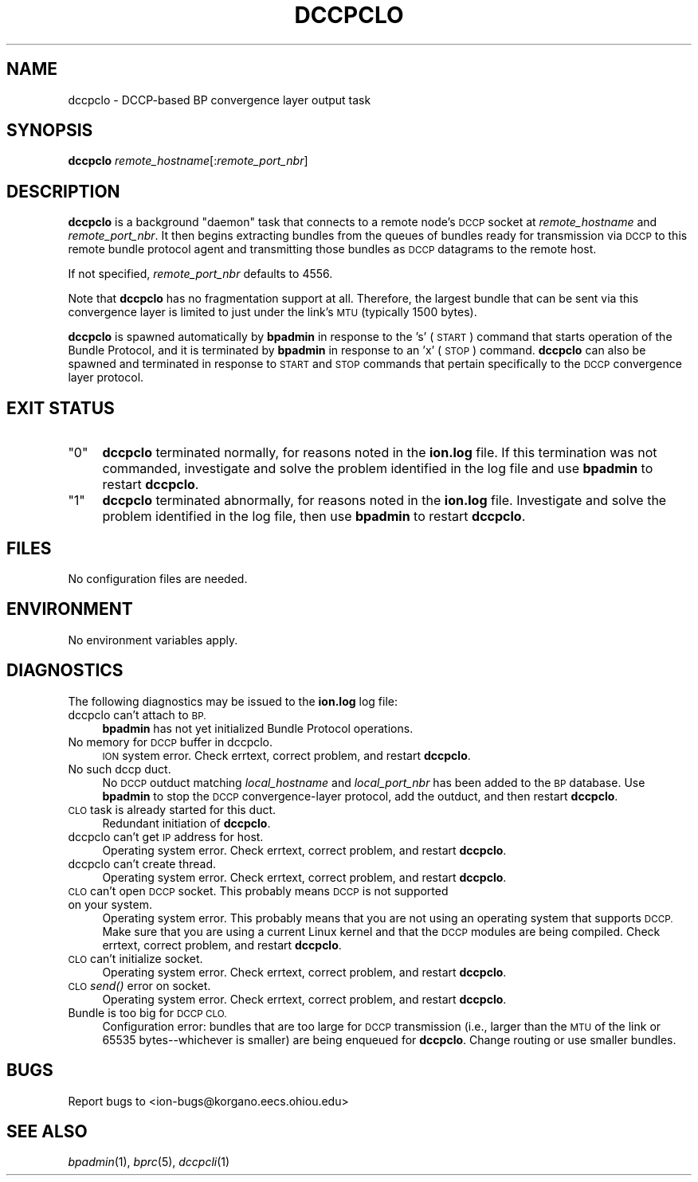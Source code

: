 .\" Automatically generated by Pod::Man 2.28 (Pod::Simple 3.29)
.\"
.\" Standard preamble:
.\" ========================================================================
.de Sp \" Vertical space (when we can't use .PP)
.if t .sp .5v
.if n .sp
..
.de Vb \" Begin verbatim text
.ft CW
.nf
.ne \\$1
..
.de Ve \" End verbatim text
.ft R
.fi
..
.\" Set up some character translations and predefined strings.  \*(-- will
.\" give an unbreakable dash, \*(PI will give pi, \*(L" will give a left
.\" double quote, and \*(R" will give a right double quote.  \*(C+ will
.\" give a nicer C++.  Capital omega is used to do unbreakable dashes and
.\" therefore won't be available.  \*(C` and \*(C' expand to `' in nroff,
.\" nothing in troff, for use with C<>.
.tr \(*W-
.ds C+ C\v'-.1v'\h'-1p'\s-2+\h'-1p'+\s0\v'.1v'\h'-1p'
.ie n \{\
.    ds -- \(*W-
.    ds PI pi
.    if (\n(.H=4u)&(1m=24u) .ds -- \(*W\h'-12u'\(*W\h'-12u'-\" diablo 10 pitch
.    if (\n(.H=4u)&(1m=20u) .ds -- \(*W\h'-12u'\(*W\h'-8u'-\"  diablo 12 pitch
.    ds L" ""
.    ds R" ""
.    ds C` ""
.    ds C' ""
'br\}
.el\{\
.    ds -- \|\(em\|
.    ds PI \(*p
.    ds L" ``
.    ds R" ''
.    ds C`
.    ds C'
'br\}
.\"
.\" Escape single quotes in literal strings from groff's Unicode transform.
.ie \n(.g .ds Aq \(aq
.el       .ds Aq '
.\"
.\" If the F register is turned on, we'll generate index entries on stderr for
.\" titles (.TH), headers (.SH), subsections (.SS), items (.Ip), and index
.\" entries marked with X<> in POD.  Of course, you'll have to process the
.\" output yourself in some meaningful fashion.
.\"
.\" Avoid warning from groff about undefined register 'F'.
.de IX
..
.nr rF 0
.if \n(.g .if rF .nr rF 1
.if (\n(rF:(\n(.g==0)) \{
.    if \nF \{
.        de IX
.        tm Index:\\$1\t\\n%\t"\\$2"
..
.        if !\nF==2 \{
.            nr % 0
.            nr F 2
.        \}
.    \}
.\}
.rr rF
.\"
.\" Accent mark definitions (@(#)ms.acc 1.5 88/02/08 SMI; from UCB 4.2).
.\" Fear.  Run.  Save yourself.  No user-serviceable parts.
.    \" fudge factors for nroff and troff
.if n \{\
.    ds #H 0
.    ds #V .8m
.    ds #F .3m
.    ds #[ \f1
.    ds #] \fP
.\}
.if t \{\
.    ds #H ((1u-(\\\\n(.fu%2u))*.13m)
.    ds #V .6m
.    ds #F 0
.    ds #[ \&
.    ds #] \&
.\}
.    \" simple accents for nroff and troff
.if n \{\
.    ds ' \&
.    ds ` \&
.    ds ^ \&
.    ds , \&
.    ds ~ ~
.    ds /
.\}
.if t \{\
.    ds ' \\k:\h'-(\\n(.wu*8/10-\*(#H)'\'\h"|\\n:u"
.    ds ` \\k:\h'-(\\n(.wu*8/10-\*(#H)'\`\h'|\\n:u'
.    ds ^ \\k:\h'-(\\n(.wu*10/11-\*(#H)'^\h'|\\n:u'
.    ds , \\k:\h'-(\\n(.wu*8/10)',\h'|\\n:u'
.    ds ~ \\k:\h'-(\\n(.wu-\*(#H-.1m)'~\h'|\\n:u'
.    ds / \\k:\h'-(\\n(.wu*8/10-\*(#H)'\z\(sl\h'|\\n:u'
.\}
.    \" troff and (daisy-wheel) nroff accents
.ds : \\k:\h'-(\\n(.wu*8/10-\*(#H+.1m+\*(#F)'\v'-\*(#V'\z.\h'.2m+\*(#F'.\h'|\\n:u'\v'\*(#V'
.ds 8 \h'\*(#H'\(*b\h'-\*(#H'
.ds o \\k:\h'-(\\n(.wu+\w'\(de'u-\*(#H)/2u'\v'-.3n'\*(#[\z\(de\v'.3n'\h'|\\n:u'\*(#]
.ds d- \h'\*(#H'\(pd\h'-\w'~'u'\v'-.25m'\f2\(hy\fP\v'.25m'\h'-\*(#H'
.ds D- D\\k:\h'-\w'D'u'\v'-.11m'\z\(hy\v'.11m'\h'|\\n:u'
.ds th \*(#[\v'.3m'\s+1I\s-1\v'-.3m'\h'-(\w'I'u*2/3)'\s-1o\s+1\*(#]
.ds Th \*(#[\s+2I\s-2\h'-\w'I'u*3/5'\v'-.3m'o\v'.3m'\*(#]
.ds ae a\h'-(\w'a'u*4/10)'e
.ds Ae A\h'-(\w'A'u*4/10)'E
.    \" corrections for vroff
.if v .ds ~ \\k:\h'-(\\n(.wu*9/10-\*(#H)'\s-2\u~\d\s+2\h'|\\n:u'
.if v .ds ^ \\k:\h'-(\\n(.wu*10/11-\*(#H)'\v'-.4m'^\v'.4m'\h'|\\n:u'
.    \" for low resolution devices (crt and lpr)
.if \n(.H>23 .if \n(.V>19 \
\{\
.    ds : e
.    ds 8 ss
.    ds o a
.    ds d- d\h'-1'\(ga
.    ds D- D\h'-1'\(hy
.    ds th \o'bp'
.    ds Th \o'LP'
.    ds ae ae
.    ds Ae AE
.\}
.rm #[ #] #H #V #F C
.\" ========================================================================
.\"
.IX Title "DCCPCLO 1"
.TH DCCPCLO 1 "2017-04-21" "perl v5.22.1" "BP executables"
.\" For nroff, turn off justification.  Always turn off hyphenation; it makes
.\" way too many mistakes in technical documents.
.if n .ad l
.nh
.SH "NAME"
dccpclo \- DCCP\-based BP convergence layer output task
.SH "SYNOPSIS"
.IX Header "SYNOPSIS"
\&\fBdccpclo\fR \fIremote_hostname\fR[:\fIremote_port_nbr\fR]
.SH "DESCRIPTION"
.IX Header "DESCRIPTION"
\&\fBdccpclo\fR is a background \*(L"daemon\*(R" task that connects to a remote node's
\&\s-1DCCP\s0 socket at \fIremote_hostname\fR and \fIremote_port_nbr\fR. It then begins
extracting bundles from the queues of bundles ready for transmission via
\&\s-1DCCP\s0 to this remote bundle protocol agent and transmitting those bundles
as \s-1DCCP\s0 datagrams to the remote host.
.PP
If not specified, \fIremote_port_nbr\fR defaults to 4556.
.PP
Note that \fBdccpclo\fR has no fragmentation support at all. Therefore, the
largest bundle that can be sent via this convergence layer is limited to
just under the link's \s-1MTU \s0(typically 1500 bytes).
.PP
\&\fBdccpclo\fR is spawned automatically by \fBbpadmin\fR in response to the 's' (\s-1START\s0)
command that starts operation of the Bundle Protocol, and it is terminated by
\&\fBbpadmin\fR in response to an 'x' (\s-1STOP\s0) command.  \fBdccpclo\fR can also be
spawned and terminated in response to \s-1START\s0 and \s-1STOP\s0 commands that pertain
specifically to the \s-1DCCP\s0 convergence layer protocol.
.SH "EXIT STATUS"
.IX Header "EXIT STATUS"
.ie n .IP """0""" 4
.el .IP "``0''" 4
.IX Item "0"
\&\fBdccpclo\fR terminated normally, for reasons noted in the \fBion.log\fR file.  If
this termination was not commanded, investigate and solve the problem identified
in the log file and use \fBbpadmin\fR to restart \fBdccpclo\fR.
.ie n .IP """1""" 4
.el .IP "``1''" 4
.IX Item "1"
\&\fBdccpclo\fR terminated abnormally, for reasons noted in the \fBion.log\fR file.
Investigate and solve the problem identified in the log file, then use
\&\fBbpadmin\fR to restart \fBdccpclo\fR.
.SH "FILES"
.IX Header "FILES"
No configuration files are needed.
.SH "ENVIRONMENT"
.IX Header "ENVIRONMENT"
No environment variables apply.
.SH "DIAGNOSTICS"
.IX Header "DIAGNOSTICS"
The following diagnostics may be issued to the \fBion.log\fR log file:
.IP "dccpclo can't attach to \s-1BP.\s0" 4
.IX Item "dccpclo can't attach to BP."
\&\fBbpadmin\fR has not yet initialized Bundle Protocol operations.
.IP "No memory for \s-1DCCP\s0 buffer in dccpclo." 4
.IX Item "No memory for DCCP buffer in dccpclo."
\&\s-1ION\s0 system error.  Check errtext, correct problem, and restart \fBdccpclo\fR.
.IP "No such dccp duct." 4
.IX Item "No such dccp duct."
No \s-1DCCP\s0 outduct matching \fIlocal_hostname\fR and \fIlocal_port_nbr\fR has been
added to the \s-1BP\s0 database.  Use \fBbpadmin\fR to stop the \s-1DCCP\s0 convergence-layer
protocol, add the outduct, and then restart \fBdccpclo\fR.
.IP "\s-1CLO\s0 task is already started for this duct." 4
.IX Item "CLO task is already started for this duct."
Redundant initiation of \fBdccpclo\fR.
.IP "dccpclo can't get \s-1IP\s0 address for host." 4
.IX Item "dccpclo can't get IP address for host."
Operating system error.  Check errtext, correct problem, and restart \fBdccpclo\fR.
.IP "dccpclo can't create thread." 4
.IX Item "dccpclo can't create thread."
Operating system error.  Check errtext, correct problem, and restart \fBdccpclo\fR.
.IP "\s-1CLO\s0 can't open \s-1DCCP\s0 socket. This probably means \s-1DCCP\s0 is not supported on your system." 4
.IX Item "CLO can't open DCCP socket. This probably means DCCP is not supported on your system."
Operating system error. This probably means that you are not using an
operating system that supports \s-1DCCP.\s0 Make sure that you are using a current
Linux kernel and that the \s-1DCCP\s0 modules are being compiled. Check errtext, 
correct problem, and restart \fBdccpclo\fR.
.IP "\s-1CLO\s0 can't initialize socket." 4
.IX Item "CLO can't initialize socket."
Operating system error.  Check errtext, correct problem, and restart \fBdccpclo\fR.
.IP "\s-1CLO\s0 \fIsend()\fR error on socket." 4
.IX Item "CLO send() error on socket."
Operating system error.  Check errtext, correct problem, and restart \fBdccpclo\fR.
.IP "Bundle is too big for \s-1DCCP CLO.\s0" 4
.IX Item "Bundle is too big for DCCP CLO."
Configuration error: bundles that are too large for \s-1DCCP\s0 transmission (i.e.,
larger than the \s-1MTU\s0 of the link or 65535 bytes\*(--whichever is smaller) are being
enqueued for \fBdccpclo\fR.  Change routing or use smaller bundles.
.SH "BUGS"
.IX Header "BUGS"
Report bugs to <ion\-bugs@korgano.eecs.ohiou.edu>
.SH "SEE ALSO"
.IX Header "SEE ALSO"
\&\fIbpadmin\fR\|(1), \fIbprc\fR\|(5), \fIdccpcli\fR\|(1)
